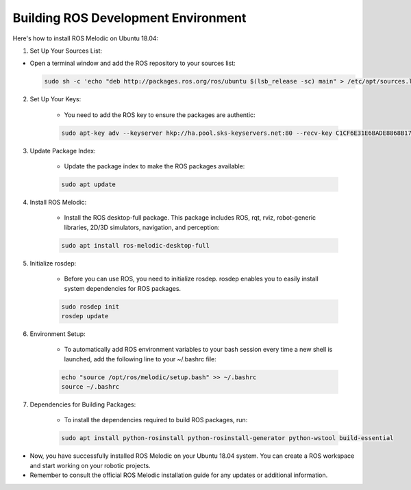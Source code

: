 Building ROS Development Environment
================

Here's how to install ROS Melodic on Ubuntu 18.04:

1. Set Up Your Sources List:

-   Open a terminal window and add the ROS repository to your sources list:

    .. code-block:: bash

        sudo sh -c 'echo "deb http://packages.ros.org/ros/ubuntu $(lsb_release -sc) main" > /etc/apt/sources.list.d/ros-latest.list'

2. Set Up Your Keys:

    - You need to add the ROS key to ensure the packages are authentic:

    .. code-block:: bash
        
        sudo apt-key adv --keyserver hkp://ha.pool.sks-keyservers.net:80 --recv-key C1CF6E31E6BADE8868B172B4F42ED6FBAB17C654

3. Update Package Index:

    - Update the package index to make the ROS packages available:

    .. code-block:: bash
        
        sudo apt update

4. Install ROS Melodic:

    - Install the ROS desktop-full package. This package includes ROS, rqt, rviz, robot-generic libraries, 2D/3D simulators, navigation, and perception:

    .. code-block:: bash

        sudo apt install ros-melodic-desktop-full

5. Initialize rosdep:

    - Before you can use ROS, you need to initialize rosdep. rosdep enables you to easily install system dependencies for ROS packages.

    .. code-block:: bash
        
        sudo rosdep init
        rosdep update

6. Environment Setup:

    - To automatically add ROS environment variables to your bash session every time a new shell is launched, add the following line to your ~/.bashrc file:

    .. code-block:: bash

        echo "source /opt/ros/melodic/setup.bash" >> ~/.bashrc
        source ~/.bashrc

7. Dependencies for Building Packages:

    - To install the dependencies required to build ROS packages, run:

    .. code-block:: bash

        sudo apt install python-rosinstall python-rosinstall-generator python-wstool build-essential

- Now, you have successfully installed ROS Melodic on your Ubuntu 18.04 system. You can create a ROS workspace and start working on your robotic projects.

- Remember to consult the official ROS Melodic installation guide for any updates or additional information.

